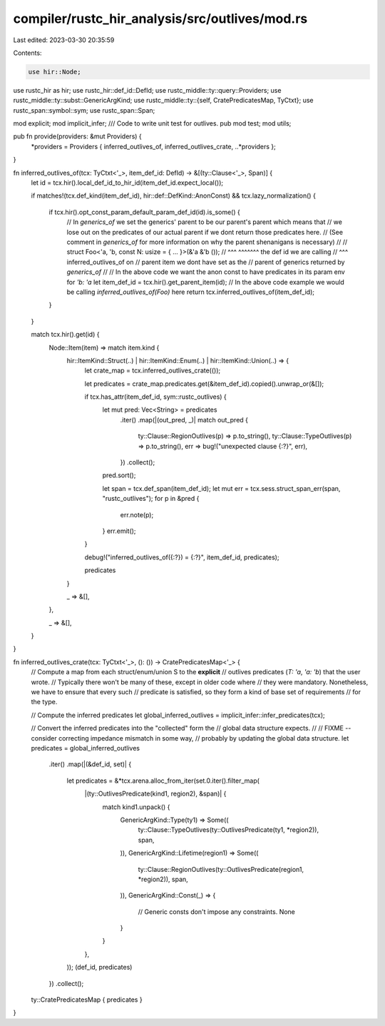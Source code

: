 compiler/rustc_hir_analysis/src/outlives/mod.rs
===============================================

Last edited: 2023-03-30 20:35:59

Contents:

.. code-block:: rs

    use hir::Node;
use rustc_hir as hir;
use rustc_hir::def_id::DefId;
use rustc_middle::ty::query::Providers;
use rustc_middle::ty::subst::GenericArgKind;
use rustc_middle::ty::{self, CratePredicatesMap, TyCtxt};
use rustc_span::symbol::sym;
use rustc_span::Span;

mod explicit;
mod implicit_infer;
/// Code to write unit test for outlives.
pub mod test;
mod utils;

pub fn provide(providers: &mut Providers) {
    *providers = Providers { inferred_outlives_of, inferred_outlives_crate, ..*providers };
}

fn inferred_outlives_of(tcx: TyCtxt<'_>, item_def_id: DefId) -> &[(ty::Clause<'_>, Span)] {
    let id = tcx.hir().local_def_id_to_hir_id(item_def_id.expect_local());

    if matches!(tcx.def_kind(item_def_id), hir::def::DefKind::AnonConst) && tcx.lazy_normalization()
    {
        if tcx.hir().opt_const_param_default_param_def_id(id).is_some() {
            // In `generics_of` we set the generics' parent to be our parent's parent which means that
            // we lose out on the predicates of our actual parent if we dont return those predicates here.
            // (See comment in `generics_of` for more information on why the parent shenanigans is necessary)
            //
            // struct Foo<'a, 'b, const N: usize = { ... }>(&'a &'b ());
            //        ^^^                          ^^^^^^^ the def id we are calling
            //        ^^^                                  inferred_outlives_of on
            //        parent item we dont have set as the
            //        parent of generics returned by `generics_of`
            //
            // In the above code we want the anon const to have predicates in its param env for `'b: 'a`
            let item_def_id = tcx.hir().get_parent_item(id);
            // In the above code example we would be calling `inferred_outlives_of(Foo)` here
            return tcx.inferred_outlives_of(item_def_id);
        }
    }

    match tcx.hir().get(id) {
        Node::Item(item) => match item.kind {
            hir::ItemKind::Struct(..) | hir::ItemKind::Enum(..) | hir::ItemKind::Union(..) => {
                let crate_map = tcx.inferred_outlives_crate(());

                let predicates = crate_map.predicates.get(&item_def_id).copied().unwrap_or(&[]);

                if tcx.has_attr(item_def_id, sym::rustc_outlives) {
                    let mut pred: Vec<String> = predicates
                        .iter()
                        .map(|(out_pred, _)| match out_pred {
                            ty::Clause::RegionOutlives(p) => p.to_string(),
                            ty::Clause::TypeOutlives(p) => p.to_string(),
                            err => bug!("unexpected clause {:?}", err),
                        })
                        .collect();
                    pred.sort();

                    let span = tcx.def_span(item_def_id);
                    let mut err = tcx.sess.struct_span_err(span, "rustc_outlives");
                    for p in &pred {
                        err.note(p);
                    }
                    err.emit();
                }

                debug!("inferred_outlives_of({:?}) = {:?}", item_def_id, predicates);

                predicates
            }

            _ => &[],
        },

        _ => &[],
    }
}

fn inferred_outlives_crate(tcx: TyCtxt<'_>, (): ()) -> CratePredicatesMap<'_> {
    // Compute a map from each struct/enum/union S to the **explicit**
    // outlives predicates (`T: 'a`, `'a: 'b`) that the user wrote.
    // Typically there won't be many of these, except in older code where
    // they were mandatory. Nonetheless, we have to ensure that every such
    // predicate is satisfied, so they form a kind of base set of requirements
    // for the type.

    // Compute the inferred predicates
    let global_inferred_outlives = implicit_infer::infer_predicates(tcx);

    // Convert the inferred predicates into the "collected" form the
    // global data structure expects.
    //
    // FIXME -- consider correcting impedance mismatch in some way,
    // probably by updating the global data structure.
    let predicates = global_inferred_outlives
        .iter()
        .map(|(&def_id, set)| {
            let predicates = &*tcx.arena.alloc_from_iter(set.0.iter().filter_map(
                |(ty::OutlivesPredicate(kind1, region2), &span)| {
                    match kind1.unpack() {
                        GenericArgKind::Type(ty1) => Some((
                            ty::Clause::TypeOutlives(ty::OutlivesPredicate(ty1, *region2)),
                            span,
                        )),
                        GenericArgKind::Lifetime(region1) => Some((
                            ty::Clause::RegionOutlives(ty::OutlivesPredicate(region1, *region2)),
                            span,
                        )),
                        GenericArgKind::Const(_) => {
                            // Generic consts don't impose any constraints.
                            None
                        }
                    }
                },
            ));
            (def_id, predicates)
        })
        .collect();

    ty::CratePredicatesMap { predicates }
}


